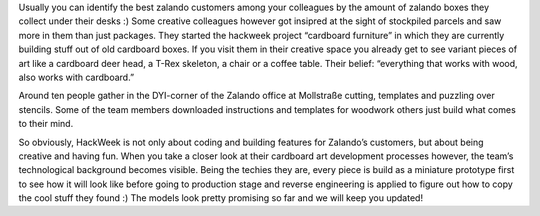 .. title: HACK WEEK: Everything that works with wood, also works with cardboard!
.. slug: everything-that-works-with-wood-also-works-with-cardboard
.. date: 2014/06/13 8:00:00
.. tags: hackweek2014
.. link:
.. description: Usually you can identify the best Zalando customers among your colleagues by the amount of Zalando boxes they collect under their desks
.. author: Carina Kuhr
.. type: text
.. image: hackweek-2014.jpg

Usually you can identify the best zalando customers among your colleagues by the amount of zalando boxes they collect under their desks :) Some creative colleagues however got insipred at the sight of stockpiled parcels and saw more in them than just packages. They started the hackweek project “cardboard furniture” in which they are currently building stuff out of old cardboard boxes. If you visit them in their creative space you already get to see variant pieces of art like a cardboard deer head, a T-Rex skeleton, a chair or a coffee table. Their belief: “everything that works with wood, also works with cardboard.”

.. TEASER_END

Around ten people gather in the DYI-corner of the Zalando office at Mollstraße cutting, templates and puzzling over stencils. Some of the team members downloaded instructions and templates for woodwork others just build what comes to their mind.

So obviously, HackWeek is not only about coding and building features for Zalando’s customers, but about being creative and having fun. When you take a closer look at their cardboard art development processes however, the team’s technological background becomes visible. Being the techies they are, every piece is build as a miniature prototype first to see how it will look like before going to production stage and reverse engineering is applied to figure out how to copy the cool stuff they found :) The models look pretty promising so far and we will keep you updated!
